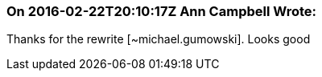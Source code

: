 === On 2016-02-22T20:10:17Z Ann Campbell Wrote:
Thanks for the rewrite [~michael.gumowski]. Looks good

